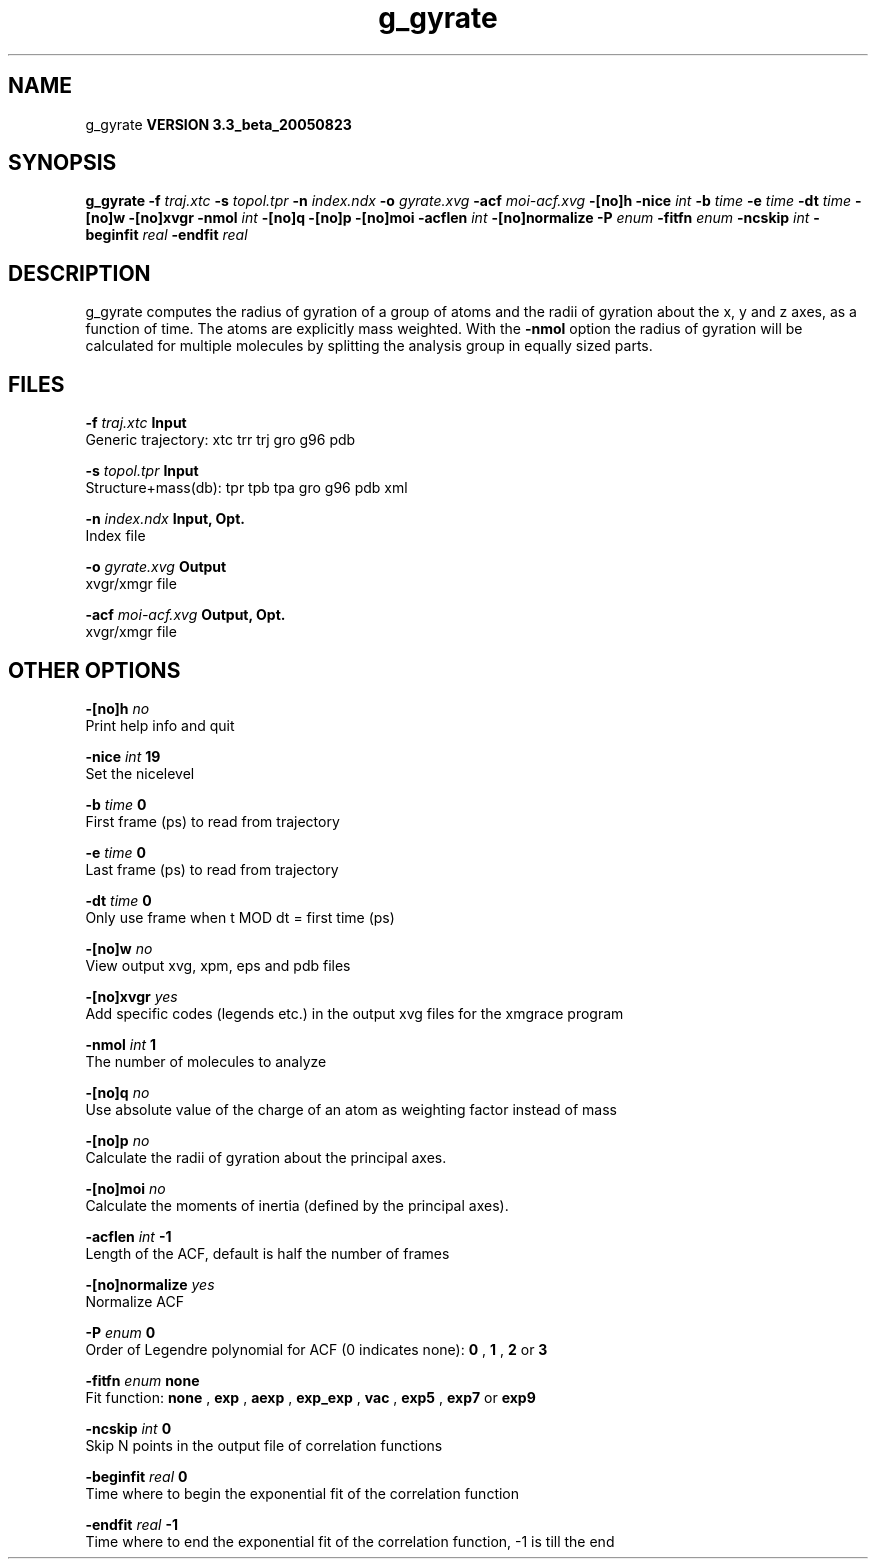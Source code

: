 .TH g_gyrate 1 "Mon 29 Aug 2005"
.SH NAME
g_gyrate
.B VERSION 3.3_beta_20050823
.SH SYNOPSIS
\f3g_gyrate\fP
.BI "-f" " traj.xtc "
.BI "-s" " topol.tpr "
.BI "-n" " index.ndx "
.BI "-o" " gyrate.xvg "
.BI "-acf" " moi-acf.xvg "
.BI "-[no]h" ""
.BI "-nice" " int "
.BI "-b" " time "
.BI "-e" " time "
.BI "-dt" " time "
.BI "-[no]w" ""
.BI "-[no]xvgr" ""
.BI "-nmol" " int "
.BI "-[no]q" ""
.BI "-[no]p" ""
.BI "-[no]moi" ""
.BI "-acflen" " int "
.BI "-[no]normalize" ""
.BI "-P" " enum "
.BI "-fitfn" " enum "
.BI "-ncskip" " int "
.BI "-beginfit" " real "
.BI "-endfit" " real "
.SH DESCRIPTION
g_gyrate computes the radius of gyration of a group of atoms
and the radii of gyration about the x, y and z axes,
as a function of time. The atoms are explicitly mass weighted.
With the 
.B -nmol
option the radius of gyration will be calculated
for multiple molecules by splitting the analysis group in equally
sized parts.
.SH FILES
.BI "-f" " traj.xtc" 
.B Input
 Generic trajectory: xtc trr trj gro g96 pdb 

.BI "-s" " topol.tpr" 
.B Input
 Structure+mass(db): tpr tpb tpa gro g96 pdb xml 

.BI "-n" " index.ndx" 
.B Input, Opt.
 Index file 

.BI "-o" " gyrate.xvg" 
.B Output
 xvgr/xmgr file 

.BI "-acf" " moi-acf.xvg" 
.B Output, Opt.
 xvgr/xmgr file 

.SH OTHER OPTIONS
.BI "-[no]h"  "    no"
 Print help info and quit

.BI "-nice"  " int" " 19" 
 Set the nicelevel

.BI "-b"  " time" "      0" 
 First frame (ps) to read from trajectory

.BI "-e"  " time" "      0" 
 Last frame (ps) to read from trajectory

.BI "-dt"  " time" "      0" 
 Only use frame when t MOD dt = first time (ps)

.BI "-[no]w"  "    no"
 View output xvg, xpm, eps and pdb files

.BI "-[no]xvgr"  "   yes"
 Add specific codes (legends etc.) in the output xvg files for the xmgrace program

.BI "-nmol"  " int" " 1" 
 The number of molecules to analyze

.BI "-[no]q"  "    no"
 Use absolute value of the charge of an atom as weighting factor instead of mass

.BI "-[no]p"  "    no"
 Calculate the radii of gyration about the principal axes.

.BI "-[no]moi"  "    no"
 Calculate the moments of inertia (defined by  the principal axes).

.BI "-acflen"  " int" " -1" 
 Length of the ACF, default is half the number of frames

.BI "-[no]normalize"  "   yes"
 Normalize ACF

.BI "-P"  " enum" " 0" 
 Order of Legendre polynomial for ACF (0 indicates none): 
.B 0
, 
.B 1
, 
.B 2
or 
.B 3


.BI "-fitfn"  " enum" " none" 
 Fit function: 
.B none
, 
.B exp
, 
.B aexp
, 
.B exp_exp
, 
.B vac
, 
.B exp5
, 
.B exp7
or 
.B exp9


.BI "-ncskip"  " int" " 0" 
 Skip N points in the output file of correlation functions

.BI "-beginfit"  " real" "      0" 
 Time where to begin the exponential fit of the correlation function

.BI "-endfit"  " real" "     -1" 
 Time where to end the exponential fit of the correlation function, -1 is till the end

